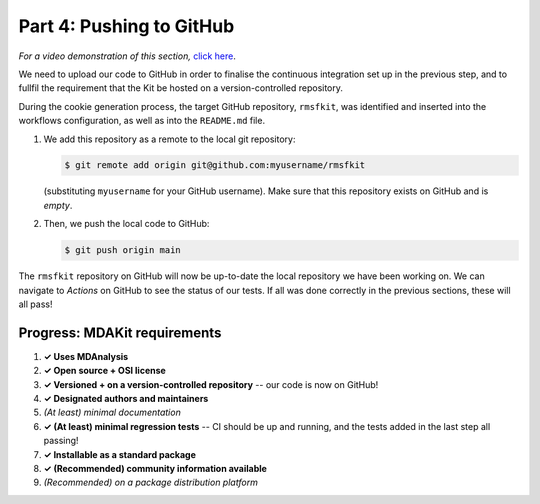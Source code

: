 *************************
Part 4: Pushing to GitHub
*************************

*For a video demonstration of this section,* 
`click here  <https://www.youtube.com/watch?v=viCPUHkgSxg&t=114s>`_.

We need to upload our code to GitHub in order to finalise the continuous
integration set up in the previous step, and to fullfil the requirement 
that the Kit be hosted on a version-controlled repository.

During the cookie generation process, the target GitHub repository, 
``rmsfkit``, was identified and inserted into the workflows 
configuration, as well as into the ``README.md`` file. 

#. We add this repository as a remote to the local git repository:

   .. code-block:: bash

	$ git remote add origin git@github.com:myusername/rmsfkit

   (substituting ``myusername`` for your GitHub username). Make sure 
   that this repository exists on GitHub and is *empty*. 
   
#. Then, we push the local code to GitHub:

   .. code-block:: bash

	$ git push origin main

The ``rmsfkit`` repository on GitHub will now be up-to-date the local 
repository we have been working on. We can navigate to *Actions* 
on GitHub to see the status of our tests. If all was done 
correctly in the previous sections, these will all pass!


Progress: MDAKit requirements
-----------------------------

#. **✓ Uses MDAnalysis**
#. **✓ Open source + OSI license**
#. **✓ Versioned + on a version-controlled repository** -- our code is
   now on GitHub!
#. **✓ Designated authors and maintainers**
#. *(At least) minimal documentation*
#. **✓ (At least) minimal regression tests** -- CI should be up and
   running, and the tests added in the last step all passing!
#. **✓ Installable as a standard package**
#. **✓ (Recommended) community information available**
#. *(Recommended) on a package distribution platform*

